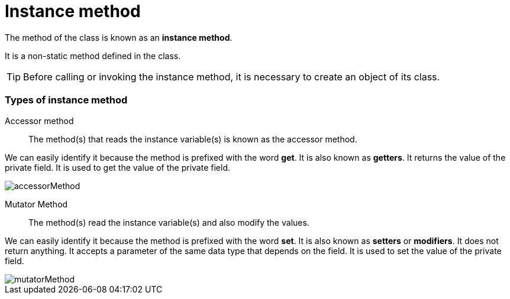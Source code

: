 = Instance method
:icons: font
:url-quickref: https://docs.asciidoctor.org/asciidoc/latest/syntax-quick-reference/

The method of the class is known as an *instance method*.

It is a non-static method defined in the class.

TIP: Before calling or invoking the instance method, it is necessary to create an object of its class.

=== Types of instance method

Accessor method::
The method(s) that reads the instance variable(s) is known as the accessor method.

We can easily identify it because the method is prefixed with the word *get*.
It is also known as *getters*. It returns the value of the private field.
It is used to get the value of the private field.

image::../../../resource/accessorMethod.png[]

Mutator Method::
The method(s) read the instance variable(s) and also modify the values.

We can easily identify it because the method is prefixed with the word *set*.
It is also known as *setters* or *modifiers*. It does not return anything. It accepts a parameter of the same data type that depends on the field.
It is used to set the value of the private field.

image::../../../resource/mutatorMethod.png[]